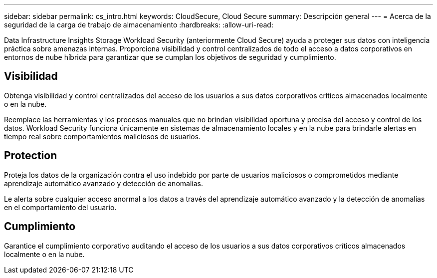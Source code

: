 ---
sidebar: sidebar 
permalink: cs_intro.html 
keywords: CloudSecure, Cloud Secure 
summary: Descripción general 
---
= Acerca de la seguridad de la carga de trabajo de almacenamiento
:hardbreaks:
:allow-uri-read: 


[role="lead"]
Data Infrastructure Insights Storage Workload Security (anteriormente Cloud Secure) ayuda a proteger sus datos con inteligencia práctica sobre amenazas internas.  Proporciona visibilidad y control centralizados de todo el acceso a datos corporativos en entornos de nube híbrida para garantizar que se cumplan los objetivos de seguridad y cumplimiento.



== Visibilidad

Obtenga visibilidad y control centralizados del acceso de los usuarios a sus datos corporativos críticos almacenados localmente o en la nube.

Reemplace las herramientas y los procesos manuales que no brindan visibilidad oportuna y precisa del acceso y control de los datos.  Workload Security funciona únicamente en sistemas de almacenamiento locales y en la nube para brindarle alertas en tiempo real sobre comportamientos maliciosos de usuarios.



== Protection

Proteja los datos de la organización contra el uso indebido por parte de usuarios maliciosos o comprometidos mediante aprendizaje automático avanzado y detección de anomalías.

Le alerta sobre cualquier acceso anormal a los datos a través del aprendizaje automático avanzado y la detección de anomalías en el comportamiento del usuario.



== Cumplimiento

Garantice el cumplimiento corporativo auditando el acceso de los usuarios a sus datos corporativos críticos almacenados localmente o en la nube.
